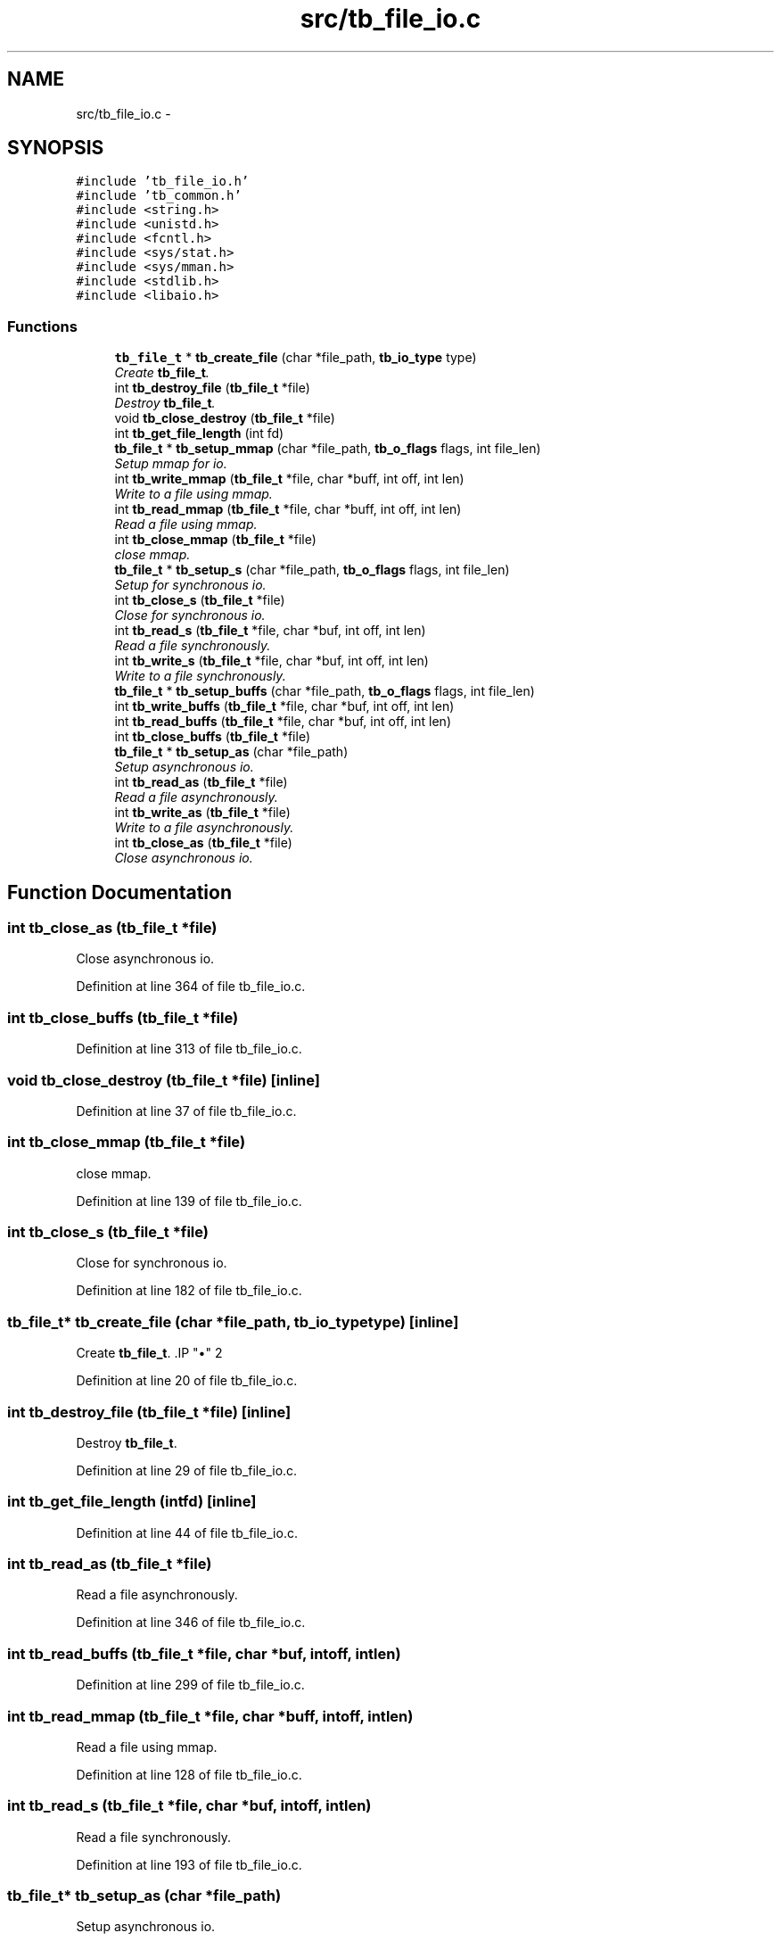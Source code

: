 .TH "src/tb_file_io.c" 3 "Wed Feb 12 2014" "Version 0.2" "TestBed" \" -*- nroff -*-
.ad l
.nh
.SH NAME
src/tb_file_io.c \- 
.SH SYNOPSIS
.br
.PP
\fC#include 'tb_file_io\&.h'\fP
.br
\fC#include 'tb_common\&.h'\fP
.br
\fC#include <string\&.h>\fP
.br
\fC#include <unistd\&.h>\fP
.br
\fC#include <fcntl\&.h>\fP
.br
\fC#include <sys/stat\&.h>\fP
.br
\fC#include <sys/mman\&.h>\fP
.br
\fC#include <stdlib\&.h>\fP
.br
\fC#include <libaio\&.h>\fP
.br

.SS "Functions"

.in +1c
.ti -1c
.RI "\fBtb_file_t\fP * \fBtb_create_file\fP (char *file_path, \fBtb_io_type\fP type)"
.br
.RI "\fICreate \fBtb_file_t\fP\&. \fP"
.ti -1c
.RI "int \fBtb_destroy_file\fP (\fBtb_file_t\fP *file)"
.br
.RI "\fIDestroy \fBtb_file_t\fP\&. \fP"
.ti -1c
.RI "void \fBtb_close_destroy\fP (\fBtb_file_t\fP *file)"
.br
.ti -1c
.RI "int \fBtb_get_file_length\fP (int fd)"
.br
.ti -1c
.RI "\fBtb_file_t\fP * \fBtb_setup_mmap\fP (char *file_path, \fBtb_o_flags\fP flags, int file_len)"
.br
.RI "\fISetup mmap for io\&. \fP"
.ti -1c
.RI "int \fBtb_write_mmap\fP (\fBtb_file_t\fP *file, char *buff, int off, int len)"
.br
.RI "\fIWrite to a file using mmap\&. \fP"
.ti -1c
.RI "int \fBtb_read_mmap\fP (\fBtb_file_t\fP *file, char *buff, int off, int len)"
.br
.RI "\fIRead a file using mmap\&. \fP"
.ti -1c
.RI "int \fBtb_close_mmap\fP (\fBtb_file_t\fP *file)"
.br
.RI "\fIclose mmap\&. \fP"
.ti -1c
.RI "\fBtb_file_t\fP * \fBtb_setup_s\fP (char *file_path, \fBtb_o_flags\fP flags, int file_len)"
.br
.RI "\fISetup for synchronous io\&. \fP"
.ti -1c
.RI "int \fBtb_close_s\fP (\fBtb_file_t\fP *file)"
.br
.RI "\fIClose for synchronous io\&. \fP"
.ti -1c
.RI "int \fBtb_read_s\fP (\fBtb_file_t\fP *file, char *buf, int off, int len)"
.br
.RI "\fIRead a file synchronously\&. \fP"
.ti -1c
.RI "int \fBtb_write_s\fP (\fBtb_file_t\fP *file, char *buf, int off, int len)"
.br
.RI "\fIWrite to a file synchronously\&. \fP"
.ti -1c
.RI "\fBtb_file_t\fP * \fBtb_setup_buffs\fP (char *file_path, \fBtb_o_flags\fP flags, int file_len)"
.br
.ti -1c
.RI "int \fBtb_write_buffs\fP (\fBtb_file_t\fP *file, char *buf, int off, int len)"
.br
.ti -1c
.RI "int \fBtb_read_buffs\fP (\fBtb_file_t\fP *file, char *buf, int off, int len)"
.br
.ti -1c
.RI "int \fBtb_close_buffs\fP (\fBtb_file_t\fP *file)"
.br
.ti -1c
.RI "\fBtb_file_t\fP * \fBtb_setup_as\fP (char *file_path)"
.br
.RI "\fISetup asynchronous io\&. \fP"
.ti -1c
.RI "int \fBtb_read_as\fP (\fBtb_file_t\fP *file)"
.br
.RI "\fIRead a file asynchronously\&. \fP"
.ti -1c
.RI "int \fBtb_write_as\fP (\fBtb_file_t\fP *file)"
.br
.RI "\fIWrite to a file asynchronously\&. \fP"
.ti -1c
.RI "int \fBtb_close_as\fP (\fBtb_file_t\fP *file)"
.br
.RI "\fIClose asynchronous io\&. \fP"
.in -1c
.SH "Function Documentation"
.PP 
.SS "int tb_close_as (\fBtb_file_t\fP *file)"

.PP
Close asynchronous io\&. 
.PP
Definition at line 364 of file tb_file_io\&.c\&.
.SS "int tb_close_buffs (\fBtb_file_t\fP *file)"

.PP
Definition at line 313 of file tb_file_io\&.c\&.
.SS "void tb_close_destroy (\fBtb_file_t\fP *file)\fC [inline]\fP"

.PP
Definition at line 37 of file tb_file_io\&.c\&.
.SS "int tb_close_mmap (\fBtb_file_t\fP *file)"

.PP
close mmap\&. 
.PP
Definition at line 139 of file tb_file_io\&.c\&.
.SS "int tb_close_s (\fBtb_file_t\fP *file)"

.PP
Close for synchronous io\&. 
.PP
Definition at line 182 of file tb_file_io\&.c\&.
.SS "\fBtb_file_t\fP* tb_create_file (char *file_path, \fBtb_io_type\fPtype)\fC [inline]\fP"

.PP
Create \fBtb_file_t\fP\&. .IP "\(bu" 2

.PP

.PP
Definition at line 20 of file tb_file_io\&.c\&.
.SS "int tb_destroy_file (\fBtb_file_t\fP *file)\fC [inline]\fP"

.PP
Destroy \fBtb_file_t\fP\&. 
.PP
Definition at line 29 of file tb_file_io\&.c\&.
.SS "int tb_get_file_length (intfd)\fC [inline]\fP"

.PP
Definition at line 44 of file tb_file_io\&.c\&.
.SS "int tb_read_as (\fBtb_file_t\fP *file)"

.PP
Read a file asynchronously\&. 
.PP
Definition at line 346 of file tb_file_io\&.c\&.
.SS "int tb_read_buffs (\fBtb_file_t\fP *file, char *buf, intoff, intlen)"

.PP
Definition at line 299 of file tb_file_io\&.c\&.
.SS "int tb_read_mmap (\fBtb_file_t\fP *file, char *buff, intoff, intlen)"

.PP
Read a file using mmap\&. 
.PP
Definition at line 128 of file tb_file_io\&.c\&.
.SS "int tb_read_s (\fBtb_file_t\fP *file, char *buf, intoff, intlen)"

.PP
Read a file synchronously\&. 
.PP
Definition at line 193 of file tb_file_io\&.c\&.
.SS "\fBtb_file_t\fP* tb_setup_as (char *file_path)"

.PP
Setup asynchronous io\&. 
.PP
Definition at line 325 of file tb_file_io\&.c\&.
.SS "\fBtb_file_t\fP* tb_setup_buffs (char *file_path, \fBtb_o_flags\fPflags, intfile_len)"

.PP
Definition at line 232 of file tb_file_io\&.c\&.
.SS "\fBtb_file_t\fP* tb_setup_mmap (char *file_path, \fBtb_o_flags\fPflags, intfile_len)"

.PP
Setup mmap for io\&. 
.PP
Definition at line 66 of file tb_file_io\&.c\&.
.SS "\fBtb_file_t\fP* tb_setup_s (char *file_path, \fBtb_o_flags\fPflags, intfile_len)"

.PP
Setup for synchronous io\&. 
.PP
Definition at line 151 of file tb_file_io\&.c\&.
.SS "int tb_write_as (\fBtb_file_t\fP *file)"

.PP
Write to a file asynchronously\&. 
.PP
Definition at line 355 of file tb_file_io\&.c\&.
.SS "int tb_write_buffs (\fBtb_file_t\fP *file, char *buf, intoff, intlen)"

.PP
Definition at line 285 of file tb_file_io\&.c\&.
.SS "int tb_write_mmap (\fBtb_file_t\fP *file, char *buff, intoff, intlen)"

.PP
Write to a file using mmap\&. 
.PP
Definition at line 117 of file tb_file_io\&.c\&.
.SS "int tb_write_s (\fBtb_file_t\fP *file, char *buf, intoff, intlen)"

.PP
Write to a file synchronously\&. 
.PP
Definition at line 214 of file tb_file_io\&.c\&.
.SH "Author"
.PP 
Generated automatically by Doxygen for TestBed from the source code\&.
